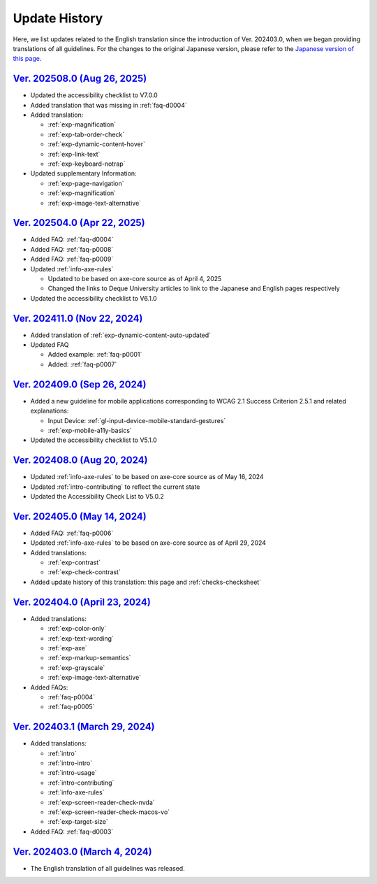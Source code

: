 .. _intro-changes:

##############
Update History
##############

Here, we list updates related to the English translation since the introduction of Ver. 202403.0, when we began providing translations of all guidelines.
For the changes to the original Japanese version, please refer to the `Japanese version of this page </intro/history.html>`__.

.. only:: current

   Changes After the Latest release
   ================================

`Ver. 202508.0 (Aug 26, 2025) <https://github.com/freee/a11y-guidelines/releases/202508.0>`__
=============================================================================================

*  Updated the accessibility checklist to V7.0.0
*  Added translation that was missing in :ref:`faq-d0004`
*  Added translation:

   -  :ref:`exp-magnification`
   -  :ref:`exp-tab-order-check`
   -  :ref:`exp-dynamic-content-hover`
   -  :ref:`exp-link-text`
   -  :ref:`exp-keyboard-notrap`

*  Updated supplementary Information:

   *  :ref:`exp-page-navigation`
   *  :ref:`exp-magnification`
   *  :ref:`exp-image-text-alternative`

`Ver. 202504.0 (Apr 22, 2025) <https://github.com/freee/a11y-guidelines/releases/202504.0>`__
=============================================================================================

*  Added FAQ: :ref:`faq-d0004`
*  Added FAQ: :ref:`faq-p0008`
*  Added FAQ: :ref:`faq-p0009`
*  Updated :ref:`info-axe-rules`

   -  Updated to be based on axe-core source as of April 4, 2025
   -  Changed the links to Deque University articles to link to the Japanese and English pages respectively

*  Updated the accessibility checklist to V6.1.0

`Ver. 202411.0 (Nov 22, 2024) <https://github.com/freee/a11y-guidelines/releases/202411.0>`__
=============================================================================================

*  Added translation of :ref:`exp-dynamic-content-auto-updated`
*  Updated FAQ

   -  Added example: :ref:`faq-p0001`
   -  Added: :ref:`faq-p0007`

`Ver. 202409.0 (Sep 26, 2024) <https://github.com/freee/a11y-guidelines/releases/202409.0>`__
=============================================================================================

*  Added a new guideline for mobile applications corresponding to WCAG 2.1 Success Criterion 2.5.1 and related explanations:

   -  Input Device: :ref:`gl-input-device-mobile-standard-gestures`
   -  :ref:`exp-mobile-a11y-basics`

*  Updated the accessibility checklist to V5.1.0

`Ver. 202408.0 (Aug 20, 2024) <https://github.com/freee/a11y-guidelines/releases/202408.0>`__
=============================================================================================

*  Updated :ref:`info-axe-rules` to be based on axe-core source as of May 16, 2024
*  Updated :ref:`intro-contributing` to reflect the current state
*  Updated the Accessibility Check List to V5.0.2

`Ver. 202405.0 (May 14, 2024) <https://github.com/freee/a11y-guidelines/releases/202405.0>`__
=============================================================================================

*  Added FAQ: :ref:`faq-p0006`
*  Updated :ref:`info-axe-rules` to be based on axe-core source as of April 29, 2024
*  Added translations:

   -  :ref:`exp-contrast`
   -  :ref:`exp-check-contrast`

*  Added update history of this translation: this page and :ref:`checks-checksheet`

`Ver. 202404.0 (April 23, 2024) <https://github.com/freee/a11y-guidelines/releases/202404.0>`__
===============================================================================================

*  Added translations:

   -  :ref:`exp-color-only`
   -  :ref:`exp-text-wording`
   -  :ref:`exp-axe`
   -  :ref:`exp-markup-semantics`
   -  :ref:`exp-grayscale`
   -  :ref:`exp-image-text-alternative`

*  Added FAQs:

   -  :ref:`faq-p0004`
   -  :ref:`faq-p0005`

`Ver. 202403.1 (March 29, 2024) <https://github.com/freee/a11y-guidelines/releases/202403.1>`__
===============================================================================================

*  Added translations:

   -  :ref:`intro`
   -  :ref:`intro-intro`
   -  :ref:`intro-usage`
   -  :ref:`intro-contributing`
   -  :ref:`info-axe-rules`
   -  :ref:`exp-screen-reader-check-nvda`
   -  :ref:`exp-screen-reader-check-macos-vo`
   -  :ref:`exp-target-size`

*  Added FAQ: :ref:`faq-d0003`

`Ver. 202403.0 (March 4, 2024) <https://github.com/freee/a11y-guidelines/releases/202403.0>`__
==============================================================================================

*  The English translation of all guidelines was released.
